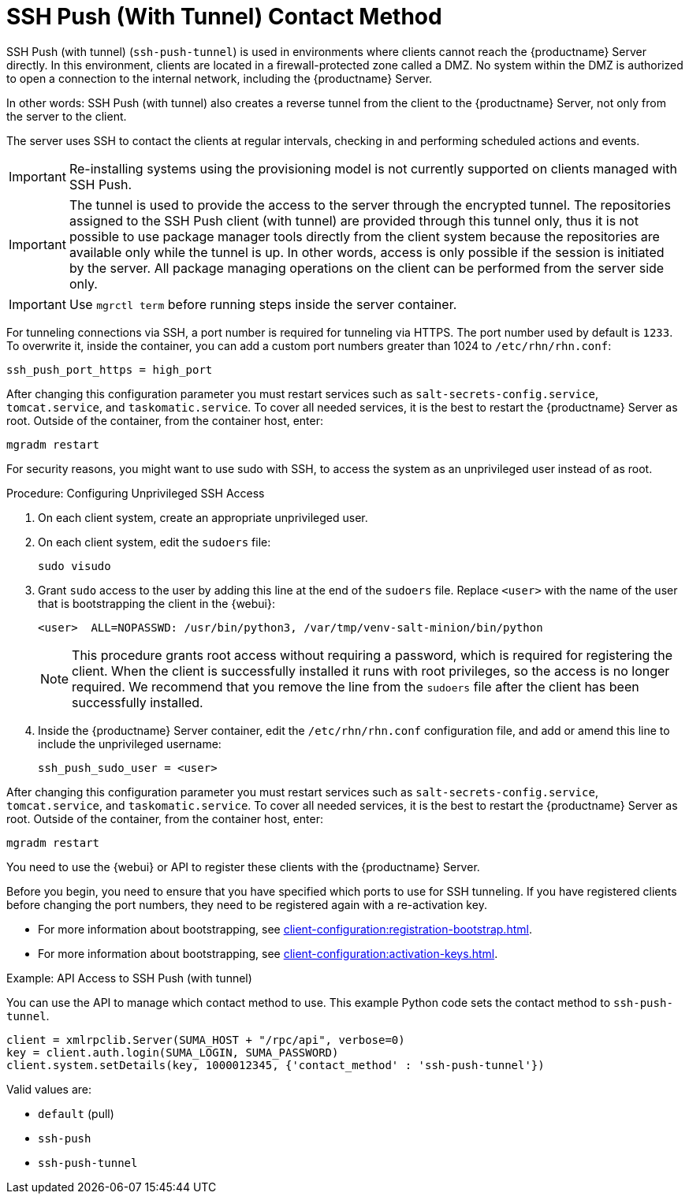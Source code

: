 [[contact-methods-pushssh]]
= SSH Push (With Tunnel) Contact Method


SSH Push (with tunnel) ([literal]``ssh-push-tunnel``) is used in environments where clients cannot reach the {productname} Server directly.
In this environment, clients are located in a firewall-protected zone called a DMZ.
No system within the DMZ is authorized to open a connection to the internal network, including the {productname} Server.

// CHECKIT: Maybe, we can delete the following sentence.  It is already
// described in the second "important" admonition
In other words: SSH Push (with tunnel) also creates a reverse tunnel from the client to the {productname} Server, not only from the server to the client.

The server uses SSH to contact the clients at regular intervals, checking in and performing scheduled actions and events.

[IMPORTANT]
====
Re-installing systems using the provisioning model is not currently supported on clients managed with SSH Push.
====


[IMPORTANT]
====
The tunnel is used to provide the access to the server through the encrypted tunnel.
The repositories assigned to the SSH Push client (with tunnel) are provided through this tunnel only, thus it is not possible to use package manager tools directly from the client system because the repositories are available only while the tunnel is up.
In other words, access is only possible if the session is initiated by the server.
All package managing operations on the client can be performed from the server side only.
====


[IMPORTANT]
====
Use [literal]``mgrctl term`` before running steps inside the server container.
====

For tunneling connections via SSH, a port number is required for tunneling via HTTPS.
The port number used by default is [literal]``1233``.
To overwrite it, inside the container, you can add a custom port numbers greater than 1024 to [path]``/etc/rhn/rhn.conf``:

----
ssh_push_port_https = high_port
----

After changing this configuration parameter you must restart services such as [systemitem]``salt-secrets-config.service``, [systemitem]``tomcat.service``, and
[systemitem]``taskomatic.service``.
To cover all needed services, it is the best to restart the {productname} Server as root.
Outside of the container, from the container host, enter:

----
mgradm restart
----


////
[IMPORTANT]
====
Use [literal]``mgrctl term`` before running steps inside the server container.
====
////

For security reasons, you might want to use sudo with SSH, to access the system as an unprivileged user instead of as root.


.Procedure: Configuring Unprivileged SSH Access
. On each client system, create an appropriate unprivileged user.
. On each client system, edit the [filename]``sudoers`` file:
+
----
sudo visudo
----
. Grant [command]``sudo`` access to the user by adding this line at the end of the [filename]``sudoers`` file.
  Replace [systemitem]``<user>`` with the name of the user that is bootstrapping the client in the {webui}:
+
----
<user>  ALL=NOPASSWD: /usr/bin/python3, /var/tmp/venv-salt-minion/bin/python
----
+
[NOTE]
====
This procedure grants root access without requiring a password, which is required for registering the client.
When the client is successfully installed it runs with root privileges, so the access is no longer required.
We recommend that you remove the line from the [path]``sudoers`` file after the client has been successfully installed.
====

. Inside the {productname} Server container, edit the [path]``/etc/rhn/rhn.conf`` configuration file, and add or amend this line to include the unprivileged username:
+
----
ssh_push_sudo_user = <user>
----


After changing this configuration parameter you must restart services such as [systemitem]``salt-secrets-config.service``, [systemitem]``tomcat.service``, and
[systemitem]``taskomatic.service``.
To cover all needed services, it is the best to restart the {productname} Server as root.
Outside of the container, from the container host, enter:

----
mgradm restart
----

You need to use the {webui} or API to register these clients with the {productname} Server.

Before you begin, you need to ensure that you have specified which ports to use for SSH tunneling.
If you have registered clients before changing the port numbers, they need to be registered again with a re-activation key.

* For more information about bootstrapping, see xref:client-configuration:registration-bootstrap.adoc[].
* For more information about bootstrapping, see xref:client-configuration:activation-keys.adoc#activation-keys-reactivation[].



.Example: API Access to SSH Push (with tunnel)

You can use the API to manage which contact method to use.
This example Python code sets the contact method to ``ssh-push-tunnel``.

----
client = xmlrpclib.Server(SUMA_HOST + "/rpc/api", verbose=0)
key = client.auth.login(SUMA_LOGIN, SUMA_PASSWORD)
client.system.setDetails(key, 1000012345, {'contact_method' : 'ssh-push-tunnel'})
----

Valid values are:

* `default` (pull)
* `ssh-push`
* `ssh-push-tunnel`

